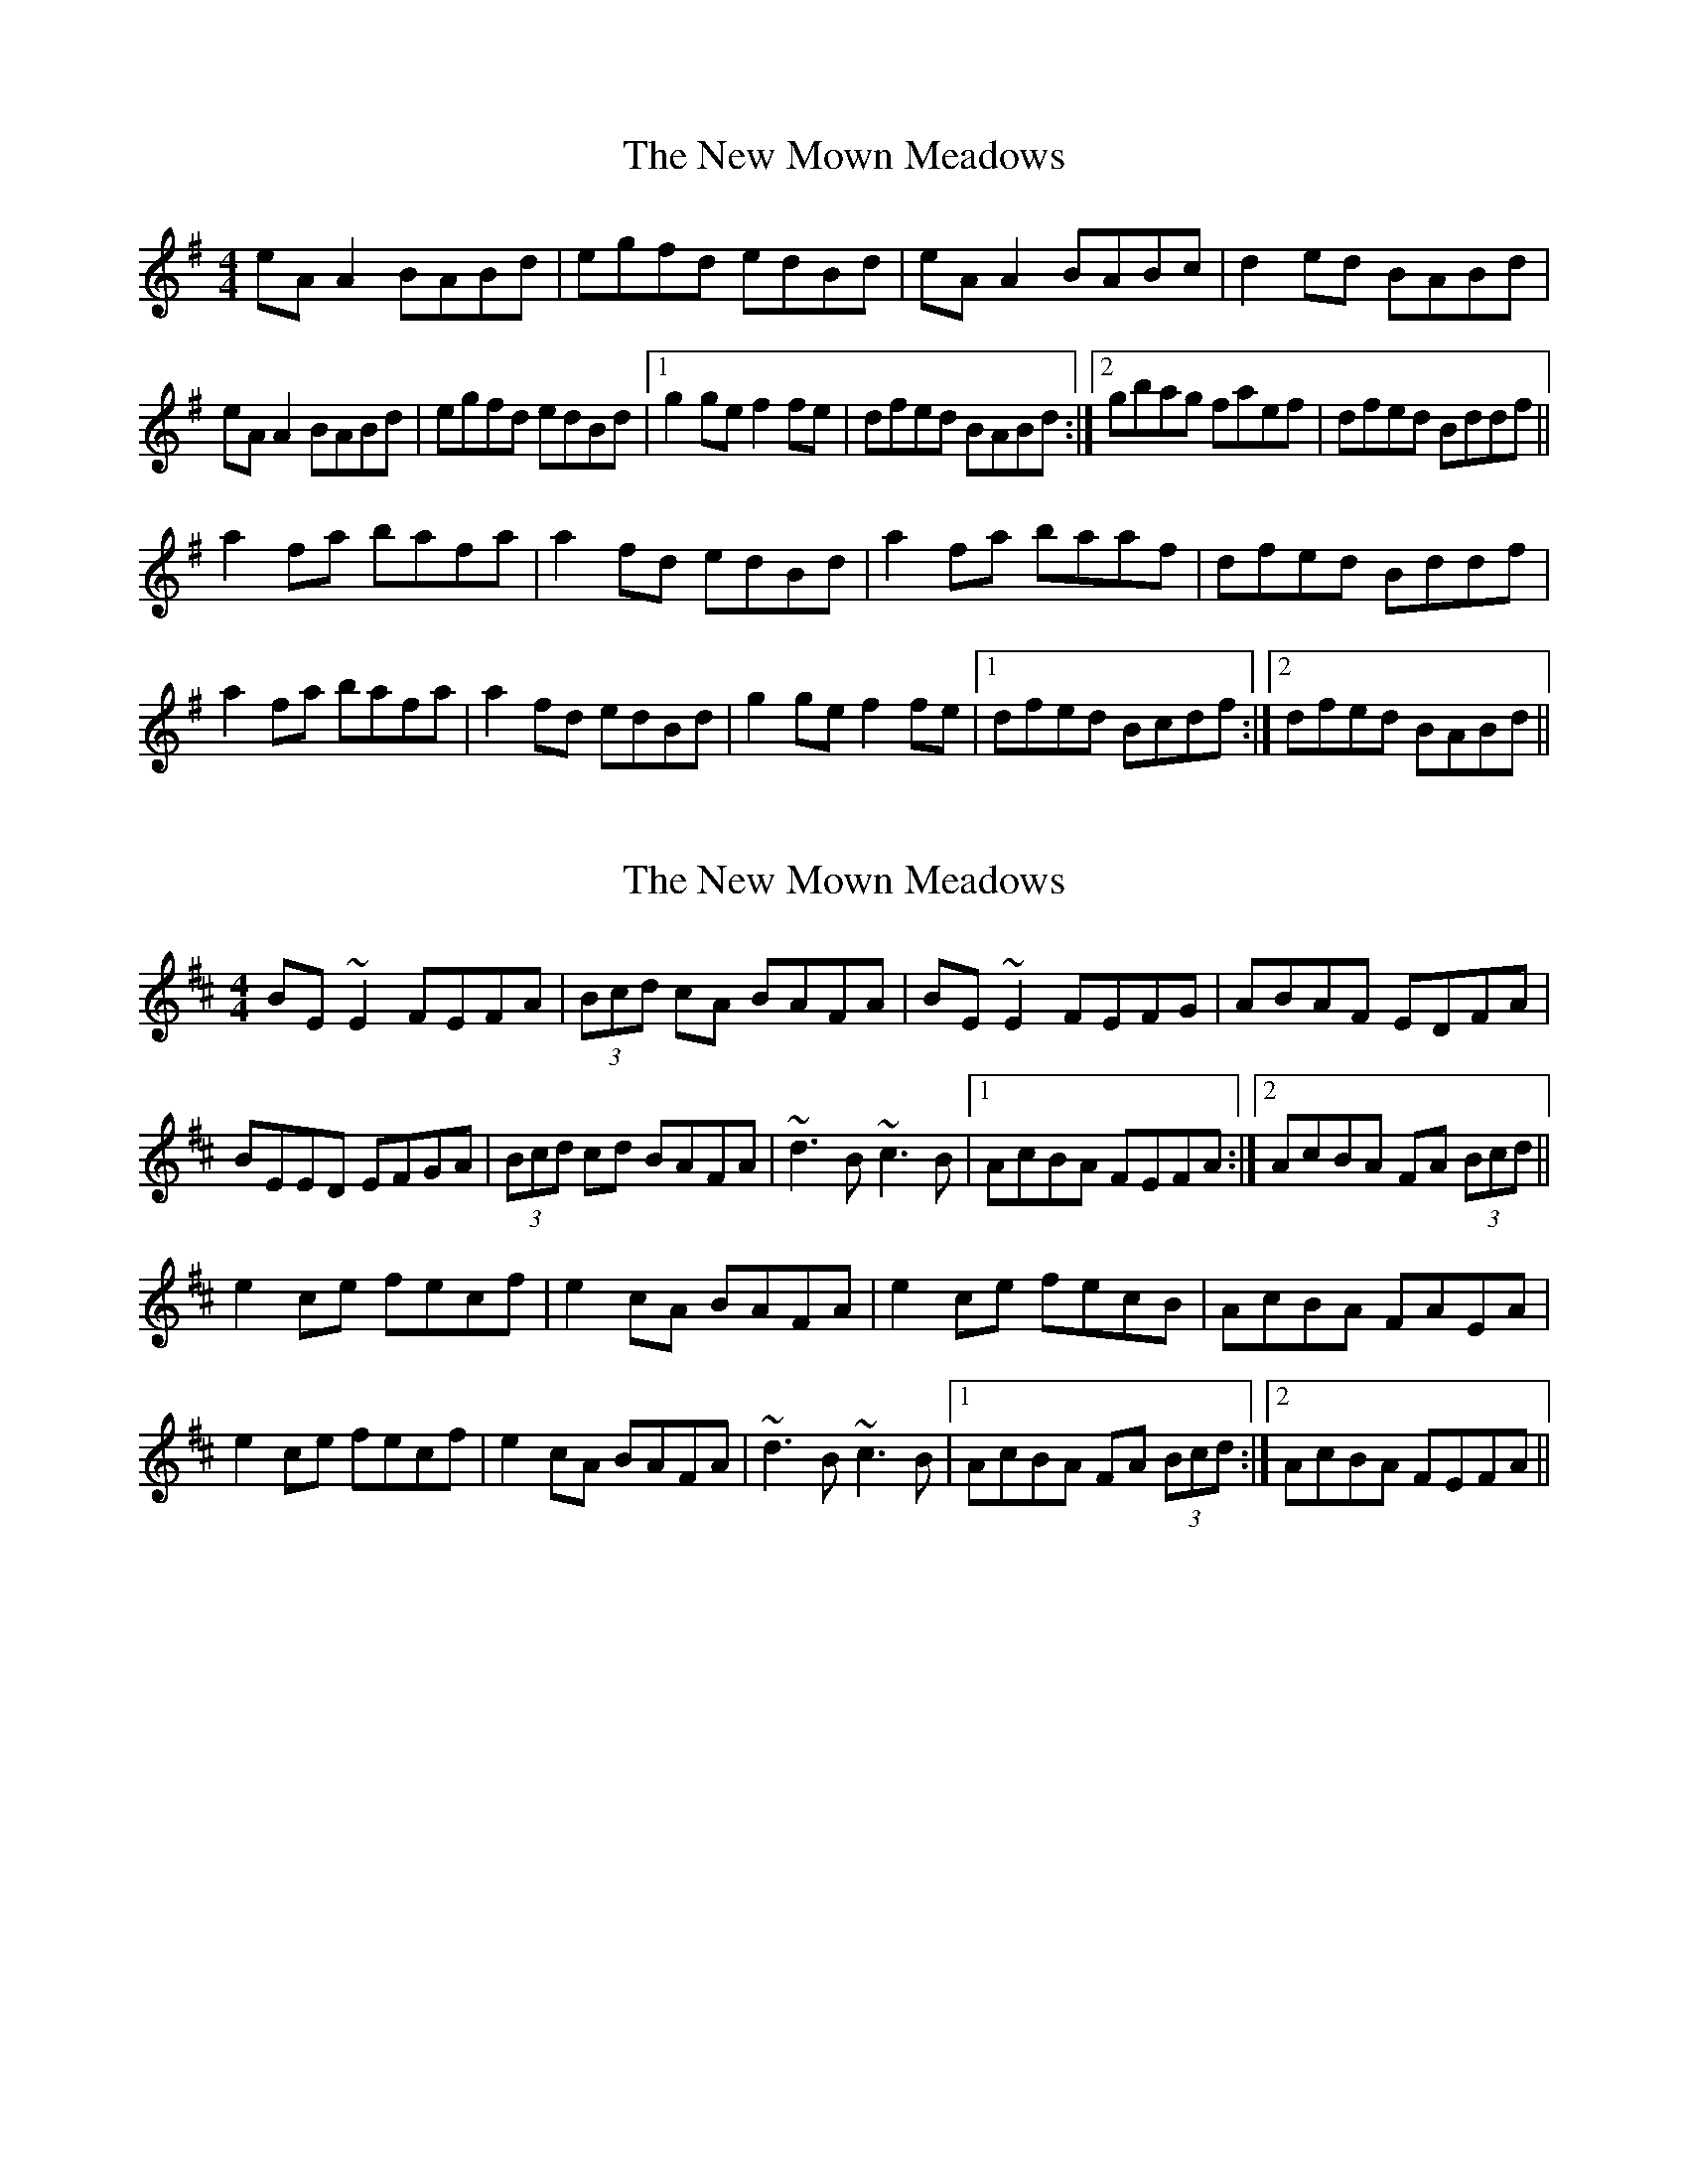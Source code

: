 X: 1
T: New Mown Meadows, The
Z: Kenny
S: https://thesession.org/tunes/2706#setting2706
R: reel
M: 4/4
L: 1/8
K: Ador
eA A2 BABd | egfd edBd | eA A2 BABc | d2 ed BABd |
eA A2 BABd | egfd edBd |1 g2 ge f2 fe | dfed BABd :|2 gbag faef | dfed Bddf ||
a2 fa bafa | a2 fd edBd | a2 fa baaf | dfed Bddf |
a2 fa bafa | a2 fd edBd | g2 ge f2 fe |1 dfed Bcdf :|2 dfed BABd ||
X: 2
T: New Mown Meadows, The
Z: Dr. Dow
S: https://thesession.org/tunes/2706#setting15940
R: reel
M: 4/4
L: 1/8
K: Edor
BE~E2 FEFA|(3Bcd cA BAFA|BE~E2 FEFG|ABAF EDFA|BEED EFGA|(3Bcd cd BAFA|~d3B ~c3B|1 AcBA FEFA:|2 AcBA FA (3Bcd||e2ce fecf|e2cA BAFA|e2ce fecB|AcBA FAEA|e2ce fecf|e2cA BAFA|~d3B ~c3B|1 AcBA FA (3Bcd:|2 AcBA FEFA||
X: 3
T: New Mown Meadows, The
Z: Loughcurra
S: https://thesession.org/tunes/2706#setting15941
R: reel
M: 4/4
L: 1/8
K: Edor
BEED E2FA|B2cA BAFA|BE~E2 FEDF|A2BA FEFA|BEED E2FA|B2cA BAFA|d3B c3B|A2BA FEFA:||e2ce fece|e2cA BAFA|e2ce fecB|AcBc AFE2|e2ce fece|e2cA BAFA|d3B c3B|A2BA FEFA:||
X: 4
T: New Mown Meadows, The
Z: Colman O'B
S: https://thesession.org/tunes/2706#setting15942
R: reel
M: 4/4
L: 1/8
K: Ddor
AD~D2 ~D2EG | AcBG AGEG | AD~D2 AGEG | ~G2AG EDEG |AD~D2 ~D2EG | AcBG AGEG | c3A ~B3A |GBAG EDEG :| 2 GBAG E~G2B ||d2Bd edBd | dGBG AGEG | d2Bd eddB | GBAG E~G3 |d2Bd edBd | dGBG AGEG | c3A ~B3A | GBAG EGGB :| 2 GBAG EDEG ||
X: 5
T: New Mown Meadows, The
Z: Yooval
S: https://thesession.org/tunes/2706#setting27611
R: reel
M: 4/4
L: 1/8
K: Edor
B2 EE FEFA|B2 cA {Bc}BAFA|BE{F}EE FEDF|AABA FE{A}FA|
BE E/2E/2D EE{A}FA|BEcE BAFA|[Dd]2 B/2c/2d cd (3c/2e/2c/2 B|AcBA FE{A}FA||
|BE G/2E/2D EEFA|BEcE BAFA|BE{G}EG FEDF|AABA FE{B}FA|
BE G/2E/2D EEFA|BEcE BAFA|[Dd]2 B/2c/2d cd (3c/2e/2c/2 B|AcBA FDaf||
|e2 ce {fa}fece|{f}efec BAFA|ceee fecB|AcBA FDaf|
e2 ce {fa}fece|{f}efec BAFA|[Dd]2 B/2c/2d cd (3c/2e/2c/2 B|AcBA FDaf||
|e2 ce {fafa}fece|{f}efec BAFA|{f}(3efe ce {fa}fecB|AcBA FDaf|
e2 ce {fafa}fece|{f}efec BAFA|[Dd]2 B/2c/2d cd (3c/2e/2c/2 B|AcBA FEFA|]
X: 6
T: New Mown Meadows, The
Z: GaryAMartin
S: https://thesession.org/tunes/2706#setting28238
R: reel
M: 4/4
L: 1/8
K: Edor
BEED E2FA|BdcA BAFA|BEED E2DE|A2 BA FEFA|
BEED E2FA|BdcA BAFA|d3B c3B|[1 AcBA FEFA:|[2 AcBA FAdf||
e2ce fecf|e2cA BAF f|e2ce fecB|AcBA FE df|
e2ce fecf|eAcA BAFA|d3B c3B|[1 A2BA FE df:|[2AcBA FEFA|]
